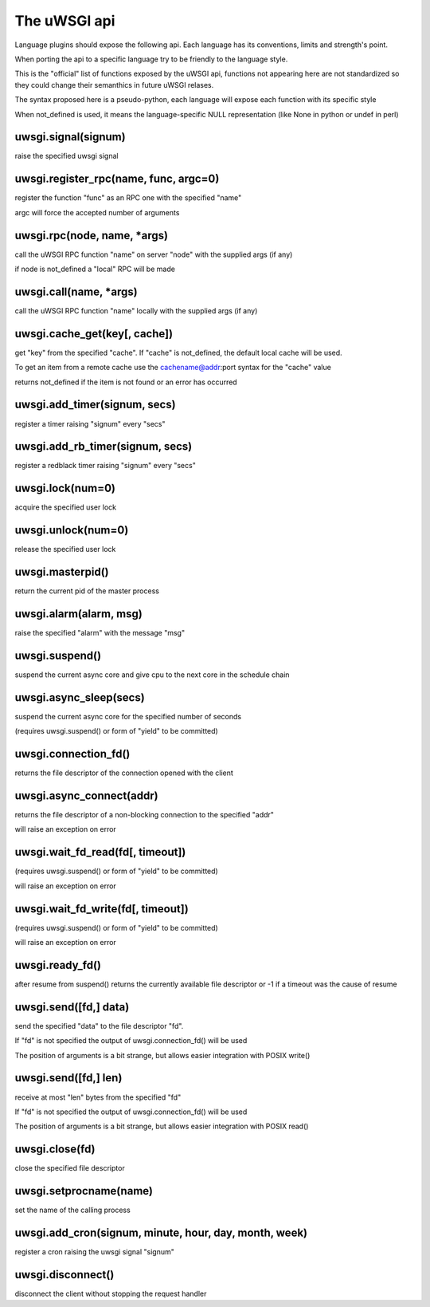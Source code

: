 The uWSGI api
=============

Language plugins should expose the following api. Each language has its conventions, limits and strength's point.

When porting the api to a specific language try to be friendly to the language style.

This is the "official" list of functions exposed by the uWSGI api, functions not appearing here are not standardized
so they could change their semanthics in future uWSGI relases.


The syntax proposed here is a pseudo-python, each language will expose each function with its specific style

When not_defined is used, it means the language-specific NULL representation (like None in python or undef in perl)

uwsgi.signal(signum)
********************

raise the specified uwsgi signal

uwsgi.register_rpc(name, func, argc=0)
**************************************

register the function "func" as an RPC one with the specified "name"

argc will force the accepted number of arguments

uwsgi.rpc(node, name, *args)
****************************

call the uWSGI RPC function "name" on server "node" with the supplied args (if any)

if node is not_defined a "local" RPC will be made

uwsgi.call(name, *args)
***********************

call the uWSGI RPC function "name" locally with the supplied args (if any)

uwsgi.cache_get(key[, cache])
*****************************

get "key" from the specified "cache". If "cache" is not_defined, the default local cache will be used.

To get an item from a remote cache use the cachename@addr:port syntax for the "cache" value

returns not_defined if the item is not found or an error has occurred

uwsgi.add_timer(signum, secs)
*****************************

register a timer raising "signum" every "secs"

uwsgi.add_rb_timer(signum, secs)
********************************

register a redblack timer raising "signum" every "secs"

uwsgi.lock(num=0)
*****************

acquire the specified user lock

uwsgi.unlock(num=0)
*******************

release the specified user lock

uwsgi.masterpid()
*****************

return the current pid of the master process

uwsgi.alarm(alarm, msg)
***********************

raise the specified "alarm" with the message "msg"

uwsgi.suspend()
***************

suspend the current async core and give cpu to the next core in the schedule chain

uwsgi.async_sleep(secs)
***********************

suspend the current async core for the specified number of seconds

(requires uwsgi.suspend() or form of "yield" to be committed)

uwsgi.connection_fd()
*********************

returns the file descriptor of the connection opened with the client

uwsgi.async_connect(addr)
*************************

returns the file descriptor of a non-blocking connection to the specified "addr"

will raise an exception on error

uwsgi.wait_fd_read(fd[, timeout])
*********************************

(requires uwsgi.suspend() or form of "yield" to be committed)

will raise an exception on error

uwsgi.wait_fd_write(fd[, timeout])
**********************************

(requires uwsgi.suspend() or form of "yield" to be committed)

will raise an exception on error

uwsgi.ready_fd()
****************

after resume from suspend() returns the currently available file descriptor or -1 if a timeout was the cause of resume

uwsgi.send([fd,] data)
**********************

send the specified "data" to the file descriptor "fd".

If "fd" is not specified the output of uwsgi.connection_fd() will be used

The position of arguments is a bit strange, but allows easier integration with POSIX write()

uwsgi.send([fd,] len)
*********************

receive at most "len" bytes from the specified "fd"

If "fd" is not specified the output of uwsgi.connection_fd() will be used

The position of arguments is a bit strange, but allows easier integration with POSIX read()

uwsgi.close(fd)
***************

close the specified file descriptor

uwsgi.setprocname(name)
***********************

set the name of the calling process

uwsgi.add_cron(signum, minute, hour, day, month, week)
******************************************************

register a cron raising the uwsgi signal "signum"


uwsgi.disconnect()
******************

disconnect the client without stopping the request handler

